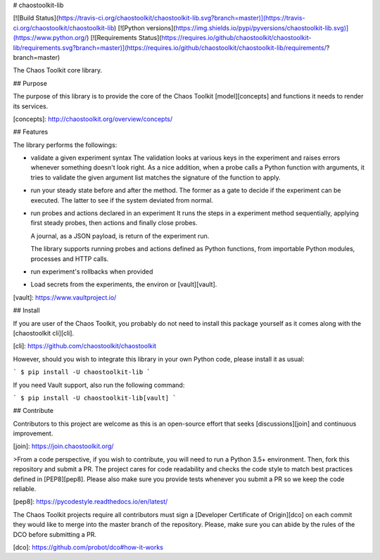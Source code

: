 # chaostoolkit-lib

[![Build Status](https://travis-ci.org/chaostoolkit/chaostoolkit-lib.svg?branch=master)](https://travis-ci.org/chaostoolkit/chaostoolkit-lib)
[![Python versions](https://img.shields.io/pypi/pyversions/chaostoolkit-lib.svg)](https://www.python.org/)
[![Requirements Status](https://requires.io/github/chaostoolkit/chaostoolkit-lib/requirements.svg?branch=master)](https://requires.io/github/chaostoolkit/chaostoolkit-lib/requirements/?branch=master)

The Chaos Toolkit core library.

## Purpose

The purpose of this library is to provide the core of the Chaos Toolkit 
[model][concepts] and functions it needs to render its services.

[concepts]: http://chaostoolkit.org/overview/concepts/

## Features

The library performs the followings:

* validate a given experiment syntax
  The validation looks at various keys in the experiment and raises errors
  whenever something doesn't look right.
  As a nice addition, when a probe calls a Python function with arguments,
  it tries to validate the given argument list matches the signature of the
  function to apply.

* run your steady state before and after the method. The former as a gate to
  decide if the experiment can be executed. The latter to see if the system
  deviated from normal.

* run probes and actions declared in an experiment
  It runs the steps in a experiment method sequentially, applying first steady
  probes, then actions and finally close probes.

  A journal, as a JSON payload, is return of the experiment run.

  The library supports running probes and actions defined as Python functions,
  from importable Python modules, processes and HTTP calls.

* run experiment's rollbacks when provided

* Load secrets from the experiments, the environ or [vault][vault].

[vault]: https://www.vaultproject.io/

## Install

If you are user of the Chaos Toolkit, you probably do not need to install this
package yourself as it comes along with the [chaostoolkit cli][cli].

[cli]: https://github.com/chaostoolkit/chaostoolkit

However, should you wish to integrate this library in your own Python code,
please install it as usual:

```
$ pip install -U chaostoolkit-lib
```

If you need Vault support, also run the following command:

```
$ pip install -U chaostoolkit-lib[vault]
```

## Contribute

Contributors to this project are welcome as this is an open-source effort that
seeks [discussions][join] and continuous improvement.

[join]: https://join.chaostoolkit.org/

>From a code perspective, if you wish to contribute, you will need to run a 
Python 3.5+ environment. Then, fork this repository and submit a PR. The
project cares for code readability and checks the code style to match best
practices defined in [PEP8][pep8]. Please also make sure you provide tests
whenever you submit a PR so we keep the code reliable.

[pep8]: https://pycodestyle.readthedocs.io/en/latest/

The Chaos Toolkit projects require all contributors must sign a
[Developer Certificate of Origin][dco] on each commit they would like to merge
into the master branch of the repository. Please, make sure you can abide by
the rules of the DCO before submitting a PR.

[dco]: https://github.com/probot/dco#how-it-works

